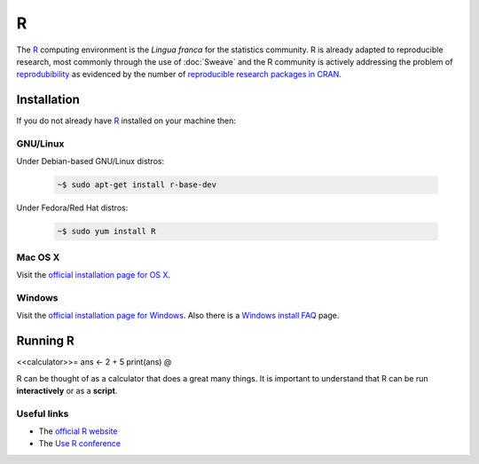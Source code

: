 .. reproducible research tutorial file, created by ARichards


R
=

The `R <http://www.r-project.org>`_ computing environment is the *Lingua franca* for the statistics community.  R is already adapted to
reproducible research, most commonly through the use of :doc:`Sweave` and the R community is actively addressing the problem of
`reprodubibility <http://en.wikipedia.org/wiki/Reproducibility>`_ as evidenced by the number of `reproducible research packages in CRAN <http://www.cran.r-project.org/web/views/ReproducibleResearch.html>`_.

Installation
-----------------

If you do not already have `R <http://www.r-project.org>`_ installed on your machine then: 

GNU/Linux
^^^^^^^^^

Under Debian-based GNU/Linux distros:

    .. code-block:: none

        ~$ sudo apt-get install r-base-dev

Under Fedora/Red Hat distros:

    .. code-block:: none

        ~$ sudo yum install R


Mac OS X
^^^^^^^^

Visit the `official installation page for OS X <http://cran.r-project.org/bin/macosx>`_.

Windows
^^^^^^^

Visit the `official installation page for Windows <http://cran.r-project.org/bin/windows/base>`_. 
Also there is a `Windows install FAQ <http://cran.r-project.org/bin/windows/rw-FAQ.html>`_ page.

Running R
------------

<<calculator>>=
ans <- 2 + 5
print(ans)
@

R can be thought of as a calculator that does a great many things.  It is important to understand that R can be run **interactively** or as a **script**.

Useful links
^^^^^^^^^^^^^^^

* The `official R website <http://www.r-project.org>`_
* The `Use R conference <http://biostat.mc.vanderbilt.edu/wiki/Main/UseR-2012>`_
